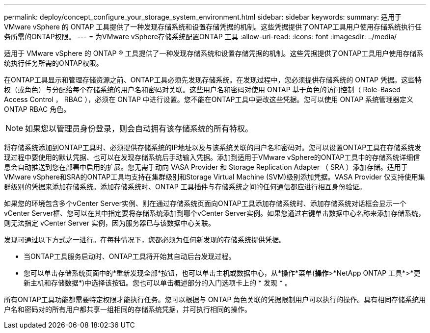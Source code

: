 ---
permalink: deploy/concept_configure_your_storage_system_environment.html 
sidebar: sidebar 
keywords:  
summary: 适用于 VMware vSphere 的 ONTAP 工具提供了一种发现存储系统和设置存储凭据的机制。这些凭据提供了ONTAP工具用户使用存储系统执行任务所需的ONTAP权限。 
---
= 为VMware vSphere存储系统配置ONTAP 工具
:allow-uri-read: 
:icons: font
:imagesdir: ../media/


[role="lead"]
适用于 VMware vSphere 的 ONTAP ® 工具提供了一种发现存储系统和设置存储凭据的机制。这些凭据提供了ONTAP工具用户使用存储系统执行任务所需的ONTAP权限。

在ONTAP工具显示和管理存储资源之前、ONTAP工具必须先发现存储系统。在发现过程中，您必须提供存储系统的 ONTAP 凭据。这些特权（或角色）与分配给每个存储系统的用户名和密码对关联。这些用户名和密码对使用 ONTAP 基于角色的访问控制（ Role-Based Access Control ， RBAC ），必须在 ONTAP 中进行设置。您不能在ONTAP工具中更改这些凭据。您可以使用 ONTAP 系统管理器定义 ONTAP RBAC 角色。


NOTE: 如果您以管理员身份登录，则会自动拥有该存储系统的所有特权。

将存储系统添加到ONTAP工具时、必须提供存储系统的IP地址以及与该系统关联的用户名和密码对。您可以设置ONTAP工具在存储系统发现过程中要使用的默认凭据、也可以在发现存储系统后手动输入凭据。添加到适用于VMware vSphere的ONTAP工具中的存储系统详细信息会自动推送到您在部署中启用的扩展。您无需手动向 VASA Provider 和 Storage Replication Adapter （ SRA ）添加存储。适用于VMware vSphere和SRA的ONTAP工具均支持在集群级别和Storage Virtual Machine (SVM)级别添加凭据。VASA Provider 仅支持使用集群级别的凭据来添加存储系统。添加存储系统时、ONTAP 工具插件与存储系统之间的任何通信都应进行相互身份验证。

如果您的环境包含多个vCenter Server实例、则在通过存储系统页面向ONTAP工具添加存储系统时、添加存储系统对话框会显示一个vCenter Server框、您可以在其中指定要将存储系统添加到哪个vCenter Server实例。如果您通过右键单击数据中心名称来添加存储系统，则无法指定 vCenter Server 实例，因为服务器已与该数据中心关联。

发现可通过以下方式之一进行。在每种情况下，您都必须为任何新发现的存储系统提供凭据。

* 当ONTAP工具服务启动时、ONTAP工具将开始其自动后台发现过程。
* 您可以单击存储系统页面中的*重新发现全部*按钮，也可以单击主机或数据中心，从*操作*菜单(*操作*>*NetApp ONTAP 工具*>*更新主机和存储数据*)中选择该按钮。您也可以单击概述部分的入门选项卡上的 * 发现 * 。


所有ONTAP工具功能都需要特定权限才能执行任务。您可以根据与 ONTAP 角色关联的凭据限制用户可以执行的操作。具有相同存储系统用户名和密码对的所有用户都共享一组相同的存储系统凭据，并可执行相同的操作。
